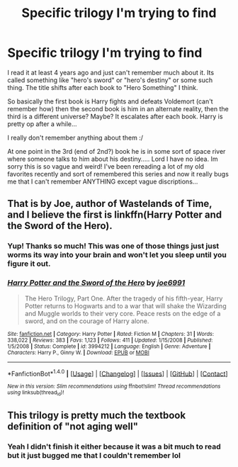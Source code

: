 #+TITLE: Specific trilogy I'm trying to find

* Specific trilogy I'm trying to find
:PROPERTIES:
:Author: PhoebusApollo88
:Score: 3
:DateUnix: 1519190389.0
:DateShort: 2018-Feb-21
:FlairText: Fic Search
:END:
I read it at least 4 years ago and just can't remember much about it. Its called something like "hero's sword" or "hero's destiny" or some such thing. The title shifts after each book to "Hero Something" I think.

So basically the first book is Harry fights and defeats Voldemort (can't remember how) then the second book is him in an alternate reality, then the third is a different universe? Maybe? It escalates after each book. Harry is pretty op after a while...

I really don't remember anything about them :/

At one point in the 3rd (end of 2nd?) book he is in some sort of space river where someone talks to him about his destiny..... Lord I have no idea. Im sorry this is so vague and weird! I've been rereading a lot of my old favorites recently and sort of remembered this series and now it really bugs me that I can't remember ANYTHING except vague discriptions...


** That is by Joe, author of Wastelands of Time, and I believe the first is linkffn(Harry Potter and the Sword of the Hero).
:PROPERTIES:
:Author: yarglethatblargle
:Score: 4
:DateUnix: 1519194191.0
:DateShort: 2018-Feb-21
:END:

*** Yup! Thanks so much! This was one of those things just just worms its way into your brain and won't let you sleep until you figure it out.
:PROPERTIES:
:Author: PhoebusApollo88
:Score: 2
:DateUnix: 1519195000.0
:DateShort: 2018-Feb-21
:END:


*** [[http://www.fanfiction.net/s/3994212/1/][*/Harry Potter and the Sword of the Hero/*]] by [[https://www.fanfiction.net/u/557425/joe6991][/joe6991/]]

#+begin_quote
  The Hero Trilogy, Part One. After the tragedy of his fifth-year, Harry Potter returns to Hogwarts and to a war that will shake the Wizarding and Muggle worlds to their very core. Peace rests on the edge of a sword, and on the courage of Harry alone.
#+end_quote

^{/Site/: [[http://www.fanfiction.net/][fanfiction.net]] *|* /Category/: Harry Potter *|* /Rated/: Fiction M *|* /Chapters/: 31 *|* /Words/: 338,022 *|* /Reviews/: 383 *|* /Favs/: 1,123 *|* /Follows/: 411 *|* /Updated/: 1/15/2008 *|* /Published/: 1/5/2008 *|* /Status/: Complete *|* /id/: 3994212 *|* /Language/: English *|* /Genre/: Adventure *|* /Characters/: Harry P., Ginny W. *|* /Download/: [[http://www.ff2ebook.com/old/ffn-bot/index.php?id=3994212&source=ff&filetype=epub][EPUB]] or [[http://www.ff2ebook.com/old/ffn-bot/index.php?id=3994212&source=ff&filetype=mobi][MOBI]]}

--------------

*FanfictionBot*^{1.4.0} *|* [[[https://github.com/tusing/reddit-ffn-bot/wiki/Usage][Usage]]] | [[[https://github.com/tusing/reddit-ffn-bot/wiki/Changelog][Changelog]]] | [[[https://github.com/tusing/reddit-ffn-bot/issues/][Issues]]] | [[[https://github.com/tusing/reddit-ffn-bot/][GitHub]]] | [[[https://www.reddit.com/message/compose?to=tusing][Contact]]]

^{/New in this version: Slim recommendations using/ ffnbot!slim! /Thread recommendations using/ linksub(thread_id)!}
:PROPERTIES:
:Author: FanfictionBot
:Score: 1
:DateUnix: 1519194215.0
:DateShort: 2018-Feb-21
:END:


** This trilogy is pretty much the textbook definition of "not aging well"
:PROPERTIES:
:Author: Lord_Anarchy
:Score: 4
:DateUnix: 1519219437.0
:DateShort: 2018-Feb-21
:END:

*** Yeah I didn't finish it either because it was a bit much to read but it just bugged me that I couldn't remember lol
:PROPERTIES:
:Author: PhoebusApollo88
:Score: 1
:DateUnix: 1519241218.0
:DateShort: 2018-Feb-21
:END:
